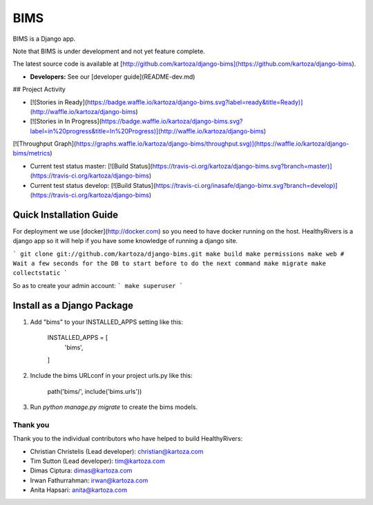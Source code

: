 =====
BIMS
=====

BIMS is a Django app.

Note that BIMS is under development and not yet feature complete.

The latest source code is available at
[http://github.com/kartoza/django-bims](https://github.com/kartoza/django-bims).

* **Developers:** See our [developer guide](README-dev.md)


## Project Activity

* [![Stories in Ready](https://badge.waffle.io/kartoza/django-bims.svg?label=ready&title=Ready)](http://waffle.io/kartoza/django-bims)
* [![Stories in In Progress](https://badge.waffle.io/kartoza/django-bims.svg?label=in%20progress&title=In%20Progress)](http://waffle.io/kartoza/django-bims)

[![Throughput Graph](https://graphs.waffle.io/kartoza/django-bims/throughput.svg)](https://waffle.io/kartoza/django-bims/metrics)

* Current test status master: [![Build Status](https://travis-ci.org/kartoza/django-bims.svg?branch=master)](https://travis-ci.org/kartoza/django-bims)

* Current test status develop: [![Build Status](https://travis-ci.org/inasafe/django-bimx.svg?branch=develop)](https://travis-ci.org/kartoza/django-bims)


Quick Installation Guide
------------------------
For deployment we use [docker](http://docker.com) so you need to have docker
running on the host. HealthyRivers is a django app so it will help if you have
some knowledge of running a django site.

```
git clone git://github.com/kartoza/django-bims.git
make build
make permissions
make web
# Wait a few seconds for the DB to start before to do the next command
make migrate
make collectstatic
```

So as to create your admin account:
```
make superuser
```


Install as a Django Package
---------------------------

1. Add "bims" to your INSTALLED_APPS setting like this:

    INSTALLED_APPS = [
        'bims',
    ]

2. Include the bims URLconf in your project urls.py like this:

    path('bims/', include('bims.urls'))

3. Run `python manage.py migrate` to create the bims models.


Thank you
_________

Thank you to the individual contributors who have helped to build HealthyRivers:

* Christian Christelis (Lead developer): christian@kartoza.com
* Tim Sutton (Lead developer): tim@kartoza.com
* Dimas Ciptura: dimas@kartoza.com
* Irwan Fathurrahman: irwan@kartoza.com
* Anita Hapsari: anita@kartoza.com
